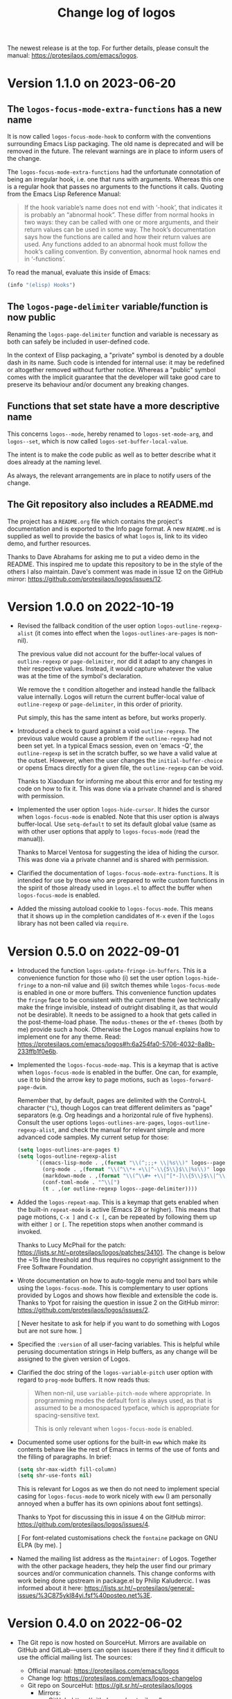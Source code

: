 #+TITLE: Change log of logos
#+AUTHOR: Protesilaos Stavrou
#+EMAIL: info@protesilaos.com
#+OPTIONS: ':nil toc:nil num:nil author:nil email:nil
#+STARTUP: content

The newest release is at the top.  For further details, please consult
the manual: <https://protesilaos.com/emacs/logos>.

#+toc: headlines 1 insert TOC here, with one headline level

* Version 1.1.0 on 2023-06-20
:PROPERTIES:
:CUSTOM_ID: h:cf39d0d8-9299-4d1a-a625-c918429f9989
:END:

** The ~logos-focus-mode-extra-functions~ has a new name
:PROPERTIES:
:CUSTOM_ID: h:4599c0ac-a01d-4045-be2d-b1c45c92ae39
:END:

It is now called ~logos-focus-mode-hook~ to conform with the
conventions surrounding Emacs Lisp packaging.  The old name is
deprecated and will be removed in the future.  The relevant warnings
are in place to inform users of the change.

The ~logos-focus-mode-extra-functions~ had the unfortunate connotation
of being an irregular hook, i.e. one that runs with arguments.
Whereas this one is a regular hook that passes no arguments to the
functions it calls.  Quoting from the Emacs Lisp Reference Manual:

#+begin_quote
If the hook variable’s name does not end with ‘-hook’, that indicates
it is probably an “abnormal hook”.  These differ from normal hooks in
two ways: they can be called with one or more arguments, and their
return values can be used in some way.  The hook’s documentation says
how the functions are called and how their return values are used.  Any
functions added to an abnormal hook must follow the hook’s calling
convention.  By convention, abnormal hook names end in ‘-functions’.
#+end_quote

To read the manual, evaluate this inside of Emacs:

#+begin_src emacs-lisp
(info "(elisp) Hooks")
#+end_src

** The ~logos-page-delimiter~ variable/function is now public
:PROPERTIES:
:CUSTOM_ID: h:d1677f40-7392-4433-9a52-a87edd97eb4f
:END:

Renaming the ~logos-page-delimiter~ function and variable is necessary
as both can safely be included in user-defined code.

In the context of Elisp packaging, a "private" symbol is denoted by a
double dash in its name.  Such code is intended for internal use: it
may be redefined or altogether removed without further notice.
Whereas a "public" symbol comes with the implicit guarantee that the
developer will take good care to preserve its behaviour and/or
document any breaking changes.

** Functions that set state have a more descriptive name
:PROPERTIES:
:CUSTOM_ID: h:f06aaf6b-613f-4c48-814f-9143cc2e493e
:END:

This concerns ~logos--mode~, hereby renamed to ~logos-set-mode-arg~,
and ~logos--set~, which is now called ~logos-set-buffer-local-value~.

The intent is to make the code public as well as to better describe
what it does already at the naming level.

As always, the relevant arrangements are in place to notify users of
the change.

** The Git repository also includes a README.md
:PROPERTIES:
:CUSTOM_ID: h:4f49cd65-f04a-4703-bbe6-399e8c5c8326
:END:

The project has a =README.org= file which contains the project's
documentation and is exported to the Info page format.  A new
=README.md= is supplied as well to provide the basics of what ~logos~
is, link to its video demo, and further resources.

Thanks to Dave Abrahams for asking me to put a video demo in the
README.  This inspired me to update this repository to be in the style
of the others I also maintain.  Dave's comment was made in issue 12 on
the GitHub mirror: <https://github.com/protesilaos/logos/issues/12>.

* Version 1.0.0 on 2022-10-19
:PROPERTIES:
:CUSTOM_ID: h:b71866b6-393a-4bff-bb89-e52f5e2fca9d
:END:

+ Revised the fallback condition of the user option
  ~logos-outline-regexp-alist~ (it comes into effect when the
  ~logos-outlines-are-pages~ is non-nil).
    
  The previous value did not account for the buffer-local values of
  ~outline-regexp~ or ~page-delimiter~, nor did it adapt to any
  changes in their respective values.  Instead, it would capture
  whatever the value was at the time of the symbol's declaration.

  We remove the =t= condition altogether and instead handle the
  fallback value internally.  Logos will return the current
  buffer-local value of ~outline-regexp~ or ~page-delimiter~, in this
  order of priority.

  Put simply, this has the same intent as before, but works properly.

+ Introduced a check to guard against a void ~outline-regexp~.  The
  previous value would cause a problem if the ~outline-regexp~ had not
  been set yet.  In a typical Emacs session, even on 'emacs -Q', the
  ~outline-regexp~ is set in the scratch buffer, so we have a valid
  value at the outset.  However, when the user changes the
  ~initial-buffer-choice~ or opens Emacs directly for a given file,
  the ~outline-regexp~ can be void.

  Thanks to Xiaoduan for informing me about this error and for testing
  my code on how to fix it.  This was done via a private channel and
  is shared with permission.

+ Implemented the user option ~logos-hide-cursor~.  It hides the
  cursor when ~logos-focus-mode~ is enabled.  Note that this user
  option is always buffer-local.  Use ~setq-default~ to set its
  default global value (same as with other user options that apply to
  ~logos-focus-mode~ (read the manual)).
    
  Thanks to Marcel Ventosa for suggesting the idea of hiding the
  cursor.  This was done via a private channel and is shared with
  permission.

+ Clarified the documentation of ~logos-focus-mode-extra-functions~.
  It is intended for use by those who are prepared to write custom
  functions in the spirit of those already used in =logos.el= to
  affect the buffer when ~logos-focus-mode~ is enabled.

+ Added the missing autoload cookie to ~logos-focus-mode~.  This means
  that it shows up in the completion candidates of =M-x= even if the
  =logos= library has not been called via =require=.

* Version 0.5.0 on 2022-09-01
:PROPERTIES:
:CUSTOM_ID: h:189634ab-187a-4e44-9006-1361459150b8
:END:

+ Introduced the function ~logos-update-fringe-in-buffers~.  This is a
  convenience function for those who (i) set the user option
  ~logos-hide-fringe~ to a non-nil value and (ii) switch themes while
  ~logos-focus-mode~ is enabled in one or more buffers.  This
  convenience function updates the ~fringe~ face to be consistent with
  the current theme (we technically make the fringe invisible, instead
  of outright disabling it, as that would not be desirable).  It needs
  to be assigned to a hook that gets called in the post-theme-load
  phase.  The =modus-themes= or the =ef-themes= (both by me) provide
  such a hook.  Otherwise the Logos manual explains how to implement one
  for any theme.  Read:
  <https://protesilaos.com/emacs/logos#h:6a254fa0-5706-4032-8a8b-233ffb1f0e6b>.

+ Implemented the ~logos-focus-mode-map~.  This is a keymap that is
  active when ~logos-focus-mode~ is enabled in the buffer.  One can, for
  example, use it to bind the arrow key to page motions, such as
  ~logos-forward-page-dwim~.

  Remember that, by default, pages are delimited with the Control-L
  character (=^L=), though Logos can treat different delimiters as
  "page" separators (e.g. Org headings and a horizontal rule of five
  hyphens).  Consult the user options ~logos-outlines-are-pages~,
  ~logos-outline-regexp-alist~, and check the manual for relevant simple
  and more advanced code samples.  My current setup for those:

  #+begin_src emacs-lisp
  (setq logos-outlines-are-pages t)
  (setq logos-outline-regexp-alist
        `((emacs-lisp-mode . ,(format "\\(^;;;+ \\|%s\\)" logos--page-delimiter))
          (org-mode . ,(format "\\(^\\*+ +\\|^-\\{5\\}$\\|%s\\)" logos--page-delimiter))
          (markdown-mode . ,(format "\\(^\\#+ +\\|^[*-]\\{5\\}$\\|^\\* \\* \\*$\\|%s\\)" logos--page-delimiter))
          (conf-toml-mode . "^\\[")
          (t . ,(or outline-regexp logos--page-delimiter))))
  #+end_src

+ Added the ~logos-repeat-map~.  This is a keymap that gets enabled when
  the built-in ~repeat-mode~ is active (Emacs 28 or higher).  This means
  that page motions, =C-x ]= and =C-x [=, can be repeated by following
  them up with either =]= or =[=.  The repetition stops when another
  command is invoked.

  Thanks to Lucy McPhail for the patch:
  <https://lists.sr.ht/~protesilaos/logos/patches/34101>.  The change is
  below the ~15 line threshold and thus requires no copyright assignment
  to the Free Software Foundation.

+ Wrote documentation on how to auto-toggle menu and tool bars while
  using the ~logos-focus-mode~.  This is complementary to user options
  provided by Logos and shows how flexible and extensible the code is.
  Thanks to Ypot for raising the question in issue 2 on the GitHub
  mirror: <https://github.com/protesilaos/logos/issues/2>.

  [ Never hesitate to ask for help if you want to do something with
    Logos but are not sure how. ]

+ Specified the =:version= of all user-facing variables.  This is
  helpful while perusing documentation strings in Help buffers, as any
  change will be assigned to the given version of Logos.

+ Clarified the doc string of the ~logos-variable-pitch~ user option
  with regard to ~prog-mode~ buffers.  It now reads thus:

  #+begin_quote
  When non-nil, use ~variable-pitch-mode~ where appropriate.
  In programming modes the default font is always used, as that is
  assumed to be a monospaced typeface, which is appropriate for
  spacing-sensitive text.

  This is only relevant when ~logos-focus-mode~ is enabled.
  #+end_quote

+ Documented some user options for the built-in ~eww~ which make its
  contents behave like the rest of Emacs in terms of the use of fonts
  and the filling of paragraphs.  In brief:

  #+begin_src emacs-lisp
  (setq shr-max-width fill-column)
  (setq shr-use-fonts nil)
  #+end_src

  This is relevant for Logos as we then do not need to implement special
  casing for ~logos-focus-mode~ to work nicely with ~eww~ (I am
  personally annoyed when a buffer has its own opinions about font
  settings).

  Thanks to Ypot for discussing this in issue 4 on the GitHub mirror:
  <https://github.com/protesilaos/logos/issues/4>.

  [ For font-related customisations check the =fontaine= package on GNU
    ELPA (by me). ]

+ Named the mailing list address as the =Maintainer:= of Logos.
  Together with the other package headers, they help the user find our
  primary sources and/or communication channels.  This change conforms
  with work being done upstream in package.el by Philip Kaludercic.  I
  was informed about it here:
  <https://lists.sr.ht/~protesilaos/general-issues/%3C875ykl84yi.fsf%40posteo.net%3E>.

* Version 0.4.0 on 2022-06-02
:PROPERTIES:
:CUSTOM_ID: h:f0293274-8cde-4660-ba1a-cffce2910f2f
:END:

+ The Git repo is now hosted on SourceHut.  Mirrors are available on
  GitHub and GitLab---users can open issues there if they find it
  difficult to use the official mailing list.  The sources:

  + Official manual: <https://protesilaos.com/emacs/logos>
  + Change log: <https://protesilaos.com/emacs/logos-changelog>
  + Git repo on SourceHut: <https://git.sr.ht/~protesilaos/logos>
    - Mirrors:
      + GitHub: <https://github.com/protesilaos/logos>
      + GitLab: <https://gitlab.com/protesilaos/logos>
  + Mailing list: <https://lists.sr.ht/~protesilaos/logos>

+ The new user option ~logos-hide-fringe~ conceals the fringe by
  applying the same background as the default face.  It does not
  interfere with ~fringe-mode~, such as by adjusting its size.  This
  option complements ~logos-olivetti~ and is only relevant if the
  ~fringe~ face has a distinct background.

+ The new ~logos-focus-mode-extra-functions~ is an ordinary hook that
  unlocks the potential of ~logos-focus-mode~ by allowing the user to
  trigger any effect when the mode is toggled.  Its doc string
  references functions from =logos.el= that can be adapted at the user
  level to pursue varied ends, while the manual furnishes a ready-to-use
  sample for ~org-indent-mode~.  This feature was inspired by the
  inquiry of Ypot in issue 1 over at the GitHub mirror:
  <https://github.com/protesilaos/logos/issues/1>.

+ The default value of the user option ~logos-outline-regexp-alist~ now
  includes an entry for ~markdown-mode~ to determine what constitutes a
  heading there.  This helps with motions such as
  ~logos-forward-page-dwim~ while it makes Markdown equally useful for a
  focused reading or presentation (with ~logos-focus-mode~).

+ The manual includes a link to a publication of mine where I explain
  what the "devel" version of GNU ELPA is and how to make use of it:
  <https://protesilaos.com/codelog/2022-05-13-emacs-elpa-devel/>.

* Version 0.3.0 on 2022-03-30
:PROPERTIES:
:CUSTOM_ID: h:1c2f2cf0-7617-4bb6-9525-eafa1269d06f
:END:

This release basically contains one major refinement about how buffer
narrowing is handled.  In detail:

1. If ~logos-outlines-are-pages~ is non-nil, it now includes the match
   of the ~page-delimiter~ regexp in the narrowed region and leaves
   point right after the ~page-delimiter~---so in Org mode, after the
   stars.  (It is better to leave point there than at the very beginning
   of the narrowed buffer to match the behavior of
   ~logos-forward-page-dwim~ when the buffer is not narrowed.)  The
   inclusion of the delimiter helps retain any folding functionality
   associated with that line (e.g. Org headings).

2. To avoid skipping pages in the narrowed case when point is at their
   outer boundaries, =logos= checks if you are right at the start of a
   ~page-delimiter~ and if so moves past the delimiter in the opposite
   direction of the given motion: so if you are moving back, it puts you
   after the delimiter, and if you are moving forward it puts you before
   the delimiter.  (The bug was that if the point was at ~point-max~
   while narrowed and moving forward, it would skip past a page and the
   same in the opposite direction with ~point-min~.)

3. Changed ~logos-narrow-dwim~ to call ~logos--narrow-to-page~ instead
   of ~narrow-to-page~, so that it too includes the ~page-delimiter~
   match in the page.

4. The ~logos--page-p~ now always checks for the right delimiter, which
   may be that of the outline if ~logos-outlines-are-pages~ is non-nil.
   Whereas before it was hard-coded to the generic ~page-delimiter~.

Thanks to Omar Antolín Camarena for commit
=8c2e85033db982ef13a5e041012dc45d86d9de32= which covers the first three
of the aforementioned points.  The contribution was sent as a patch via
email.  Omar has already assigned copyright to the Free Software
Foundation.

* Version 0.2.0 on 2022-03-17
:PROPERTIES:
:CUSTOM_ID: h:c7f4f53d-0397-4586-8b21-e9b26dddf6e9
:END:

All functions or variables referenced herein have documentation strings
and are also documented in the manual.

+ Implemented the user option ~logos-olivetti~ which is a buffer-local
  variable that is read when ~logos-focus-mode~ is enabled.  This
  provides the glue code to integrate Logos with =olivetti=.  Olivetti
  is a package by Paul W. Rankin which centres the contents of the
  buffer in its window.

+ Removed the do-it-yourself snippet that was present in the manual for
  piecing together Logos and Olivetti.  The documentation has been
  updated accordingly.  Users who followed the old method are advised to
  review their configurations.

+ Abstracted the state handling of the variables and modes that are
  affected by ~logos-focus-mode~, based on feedback by Daniel Mendler.
  This improves how the code is written and makes it easier to extend
  it.

+ Introduced the user options ~logos-indicate-buffer-boundaries~ and
  ~logos-buffer-read-only~.  Both are buffer-local and both take effect
  when ~logos-focus-mode~ is enabled.  The former controls the
  ~indicate-buffer-boundaries~ while the latter determines whether the
  buffer should be put in a read-only mode.

+ Changed how user options are declared as buffer-local, by using the
  appropriate keyword of ~defcustom~.  Thanks to Philip Kaludercic for
  the patch, which was sent via email.

+ Wrote a node entry on how to write a regular expression that targets
  only specific Org heading levels.  This pertains to user options
  ~logos-outlines-are-pages~ and ~logos-outline-regexp-alist~.

+ Added keywords to the package metadata to help its discoverability.

+ Fixed typo in a function's doc string.  Thanks to Remco van 't Veer
  for the contribution in merge request 1:
  <https://gitlab.com/protesilaos/logos/-/merge_requests/1>.

+ Fixed typo in the manual.  Thanks to user Ypot for the contribution in
  merge request 2:
  <https://gitlab.com/protesilaos/logos/-/merge_requests/2>.

+ Appended an "Acknowledgements" section in the manual, which references
  the names of everyone involved in the development of this package.

* Version 0.1.0 on 2022-03-11
:PROPERTIES:
:CUSTOM_ID: h:ca03557f-35c1-4342-b126-d08fd855dbf4
:END:

In the beginning, there was =prot-logos.el=.  A file that pieced
together some code and configurations I had for presentations (part of
[[https://gitlab.com/protesilaos/dotfiles][my dotfiles]]).  On 2022-03-02 I decided to take the code out of my
personal setup and turn it into a general purpose package.

It occured to me that "logos" is a nice word though it might be a bit
dull for an Emacs package, so I coined the backcronyms "^L Only
Generates Ostensible Slides" and "Logos Optionally Garners Outline
Sections", which hopefully describe what this is all about.

Read the manual for the technicalities.
